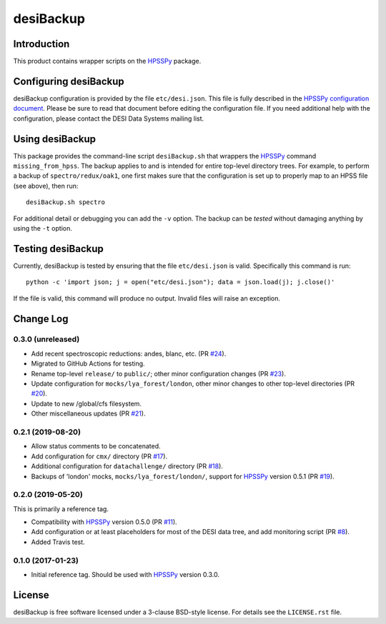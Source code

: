 ==========
desiBackup
==========

|Actions Status|

.. |Actions Status| image:: https://github.com/desihub/desiBackup/workflows/CI/badge.svg
    :target: https://github.com/desihub/desiBackup/actions
    :alt: GitHub Actions CI Status

Introduction
------------

This product contains wrapper scripts on the `HPSSPy`_ package.

.. _`HPSSPy`: https://github.com/weaverba137/hpsspy

Configuring desiBackup
----------------------

desiBackup configuration is provided by the file ``etc/desi.json``.
This file is fully described in the
`HPSSPy configuration document <http://hpsspy.readthedocs.io/en/latest/configuration.html>`_.
Please be sure to read that document before editing the configuration file.
If you need additional help with the configuration, please contact the
DESI Data Systems mailing list.

Using desiBackup
----------------

This package provides the command-line script ``desiBackup.sh`` that
wrappers the `HPSSPy`_ command ``missing_from_hpss``.  The backup applies to
and is intended for entire top-level directory trees.  For example, to perform
a backup of ``spectro/redux/oak1``, one first makes sure that the configuration
is set up to properly map to an HPSS file (see above), then run::

    desiBackup.sh spectro

For additional detail or debugging you can add the ``-v`` option.  The
backup can be *tested* without damaging anything by using the ``-t`` option.

Testing desiBackup
------------------

Currently, desiBackup is tested by ensuring that the file ``etc/desi.json`` is
valid.  Specifically this command is run::

    python -c 'import json; j = open("etc/desi.json"); data = json.load(j); j.close()'

If the file is valid, this command will produce no output.  Invalid files will
raise an exception.

Change Log
----------

0.3.0 (unreleased)
~~~~~~~~~~~~~~~~~~

* Add recent spectroscopic reductions: andes, blanc, etc. (PR `#24`_).
* Migrated to GitHub Actions for testing.
* Rename top-level ``release/`` to ``public/``; other minor configuration
  changes (PR `#23`_).
* Update configuration for ``mocks/lya_forest/london``, other minor changes
  to other top-level directories (PR `#20`_).
* Update to new /global/cfs filesystem.
* Other miscellaneous updates (PR `#21`_).

.. _`#20`: https://github.com/desihub/desiBackup/pull/20
.. _`#21`: https://github.com/desihub/desiBackup/pull/21
.. _`#23`: https://github.com/desihub/desiBackup/pull/23
.. _`#24`: https://github.com/desihub/desiBackup/pull/24

0.2.1 (2019-08-20)
~~~~~~~~~~~~~~~~~~

* Allow status comments to be concatenated.
* Add configuration for ``cmx/`` directory (PR `#17`_).
* Additional configuration for ``datachallenge/`` directory (PR `#18`_).
* Backups of 'london' mocks, ``mocks/lya_forest/london/``,
  support for `HPSSPy`_ version 0.5.1 (PR `#19`_).

.. _`#19`: https://github.com/desihub/desiBackup/pull/19
.. _`#18`: https://github.com/desihub/desiBackup/pull/18
.. _`#17`: https://github.com/desihub/desiBackup/pull/17


0.2.0 (2019-05-20)
~~~~~~~~~~~~~~~~~~

This is primarily a reference tag.

* Compatibility with `HPSSPy`_ version 0.5.0 (PR `#11`_).
* Add configuration or at least placeholders for most of the DESI data tree,
  and add monitoring script (PR `#8`_).
* Added Travis test.

.. _`#11`: https://github.com/desihub/desiBackup/pull/11
.. _`#8`: https://github.com/desihub/desiBackup/pull/8

0.1.0 (2017-01-23)
~~~~~~~~~~~~~~~~~~

* Initial reference tag.  Should be used with `HPSSPy`_ version 0.3.0.

License
-------

desiBackup is free software licensed under a 3-clause BSD-style license. For details see
the ``LICENSE.rst`` file.
